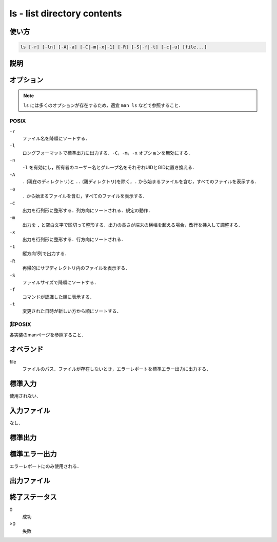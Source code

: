 ============================
ls - list directory contents
============================

使い方
------

.. code::

    ls [-r] [-ln] [-A|-a] [-C|-m|-x|-1] [-R] [-S|-f|-t] [-c|-u] [file...]

説明
----

オプション
----------

.. note:: ``ls`` には多くのオプションが存在するため，適宜 ``man ls`` などで参照すること．

POSIX
~~~~~

``-r``
    ファイル名を降順にソートする．
``-l``
    ロングフォーマットで標準出力に出力する．``-C``，``-m``，``-x`` オプションを無効にする．
``-n``
    ``-l`` を有効にし，所有者のユーザー名とグループ名をそれぞれUIDとGIDに置き換える．
``-A``
    ``.`` (現在のディレクトリ)と ``..`` (親ディレクトリ)を除く，``.`` から始まるファイルを含む，すべてのファイルを表示する．
``-a``
    ``.`` から始まるファイルを含む，すべてのファイルを表示する．
``-C``
    出力を行列形に整形する．列方向にソートされる．規定の動作．
``-m``
    出力を ``,`` と空白文字で区切って整形する．出力の長さが端末の横幅を超える場合，改行を挿入して調整する．
``-x``
    出力を行列形に整形する．行方向にソートされる．
``-1``
    縦方向1列で出力する．
``-R``
    再帰的にサブディレクトリ内のファイルを表示する．
``-S``
    ファイルサイズで降順にソートする．
``-f``
    コマンドが認識した順に表示する．
``-t``
    変更された日時が新しい方から順にソートする．

非POSIX
~~~~~~~

各実装のmanページを参照すること．

オペランド
----------

file
    ファイルのパス．ファイルが存在しないとき，エラーレポートを標準エラー出力に出力する．

標準入力
--------

使用されない．

入力ファイル
------------

なし．

標準出力
--------

標準エラー出力
--------------

エラーレポートにのみ使用される．

出力ファイル
------------

終了ステータス
--------------

0
    成功
>0
    失敗
